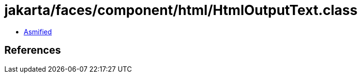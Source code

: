 = jakarta/faces/component/html/HtmlOutputText.class

 - link:HtmlOutputText-asmified.java[Asmified]

== References

